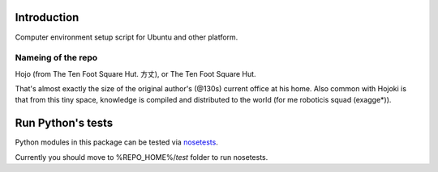 Introduction
==============

Computer environment setup script for Ubuntu and other platform.

Nameing of the repo
--------------------

Hojo (from The Ten Foot Square Hut. 方丈), or The Ten Foot Square Hut.

That's almost exactly the size of the original author's (@130s) current office at his home. Also common with Hojoki is that from this tiny space, knowledge is compiled and distributed to the world (for me roboticis squad (exagge*)).

Run Python's tests
====================

Python modules in this package can be tested via `nosetests <http://nose.readthedocs.io/en/latest/>`_.

Currently you should move to %REPO_HOME%/`test` folder to run nosetests.    